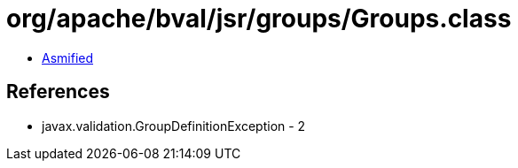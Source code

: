 = org/apache/bval/jsr/groups/Groups.class

 - link:Groups-asmified.java[Asmified]

== References

 - javax.validation.GroupDefinitionException - 2
